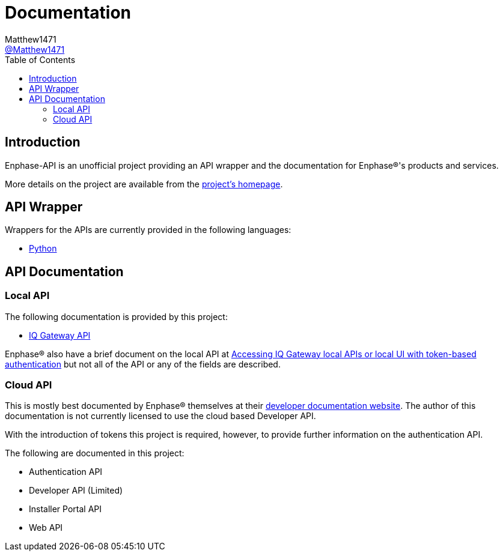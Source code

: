 = Documentation
:toc:
Matthew1471 <https://github.com/matthew1471[@Matthew1471]>;

// Document Settings:

// Set the ID Prefix and ID Separators to be consistent with GitHub so links work irrespective of rendering platform. (https://docs.asciidoctor.org/asciidoc/latest/sections/id-prefix-and-separator/)
:idprefix:
:idseparator: -

// Any code examples will be in Python by default.
:source-language: python

ifndef::env-github[:icons: font]

// Set the admonitions to have icons (Github Emojis) if rendered on GitHub (https://blog.mrhaki.com/2016/06/awesome-asciidoctor-using-admonition.html).
ifdef::env-github[]
:status:
:caution-caption: :fire:
:important-caption: :exclamation:
:note-caption: :paperclip:
:tip-caption: :bulb:
:warning-caption: :warning:
endif::[]

// Document Variables:
:release-version: 1.0
:url-org: https://github.com/Matthew1471
:url-repo: {url-org}/Enphase-API
:url-contributors: {url-repo}/graphs/contributors

== Introduction

Enphase-API is an unofficial project providing an API wrapper and the documentation for Enphase(R)'s products and services.

More details on the project are available from the link:../README.adoc[project's homepage].

== API Wrapper

Wrappers for the APIs are currently provided in the following languages:

* link:Wrappers/Python/README.adoc[Python]

== API Documentation

=== Local API

The following documentation is provided by this project:

* link:IQ%20Gateway%20API/README.adoc[IQ Gateway API] 

Enphase(R) also have a brief document on the local API at link:https://enphase.com/download/accessing-iq-gateway-local-apis-or-local-ui-token-based-authentication[Accessing IQ Gateway local APIs or local UI with token-based authentication] but not all of the API or any of the fields are described.

=== Cloud API

This is mostly best documented by Enphase(R) themselves at their https://developer-v4.enphase.com/docs.html[developer documentation website]. The author of this documentation is not currently licensed to use the cloud based Developer API.

With the introduction of tokens this project is required, however, to provide further information on the authentication API.

The following are documented in this project:

* Authentication API
* Developer API (Limited)
* Installer Portal API
* Web API